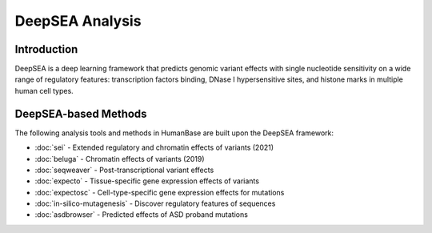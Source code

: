 =================
DeepSEA Analysis
=================

Introduction
------------

DeepSEA is a deep learning framework that predicts genomic variant effects with single nucleotide sensitivity on a wide range of regulatory features: transcription factors binding, DNase I hypersensitive sites, and histone marks in multiple human cell types.

DeepSEA-based Methods
---------------------

The following analysis tools and methods in HumanBase are built upon the DeepSEA framework:

* :doc:`sei` - Extended regulatory and chromatin effects of variants (2021)
* :doc:`beluga` - Chromatin effects of variants (2019)
* :doc:`seqweaver` - Post-transcriptional variant effects
* :doc:`expecto` - Tissue-specific gene expression effects of variants
* :doc:`expectosc` - Cell-type-specific gene expression effects for mutations
* :doc:`in-silico-mutagenesis` - Discover regulatory features of sequences
* :doc:`asdbrowser` - Predicted effects of ASD proband mutations